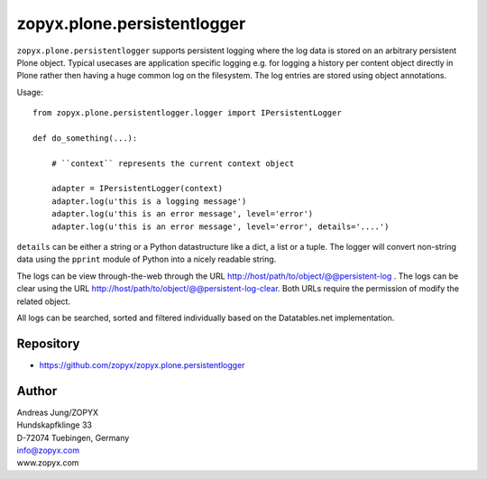 zopyx.plone.persistentlogger
============================

``zopyx.plone.persistentlogger`` supports persistent logging where
the log data is stored on an arbitrary persistent Plone object.
Typical usecases are application specific logging e.g. for logging 
a history per content object directly in Plone rather then having
a huge common log on the filesystem. The log entries are stored
using object annotations.

Usage::

    from zopyx.plone.persistentlogger.logger import IPersistentLogger

    def do_something(...):

        # ``context`` represents the current context object
        
        adapter = IPersistentLogger(context)
        adapter.log(u'this is a logging message')
        adapter.log(u'this is an error message', level='error')
        adapter.log(u'this is an error message', level='error', details='....')

``details`` can be either a string or a Python datastructure like a dict, a
list or a tuple. The logger will convert non-string data using the ``pprint``
module of Python into a nicely readable string.

The logs can be view through-the-web through the URL http://host/path/to/object/@@persistent-log .
The logs can be clear using the URL http://host/path/to/object/@@persistent-log-clear.
Both URLs require the permission of modify the related object.

All logs can be searched, sorted and filtered individually based on the Datatables.net
implementation.

Repository
----------

- https://github.com/zopyx/zopyx.plone.persistentlogger

.. image:: https://travis-ci.org/zopyx/zopyx.plone.persistentlogger.svg?branch=master


Author
------
| Andreas Jung/ZOPYX
| Hundskapfklinge 33
| D-72074 Tuebingen, Germany
| info@zopyx.com
| www.zopyx.com
